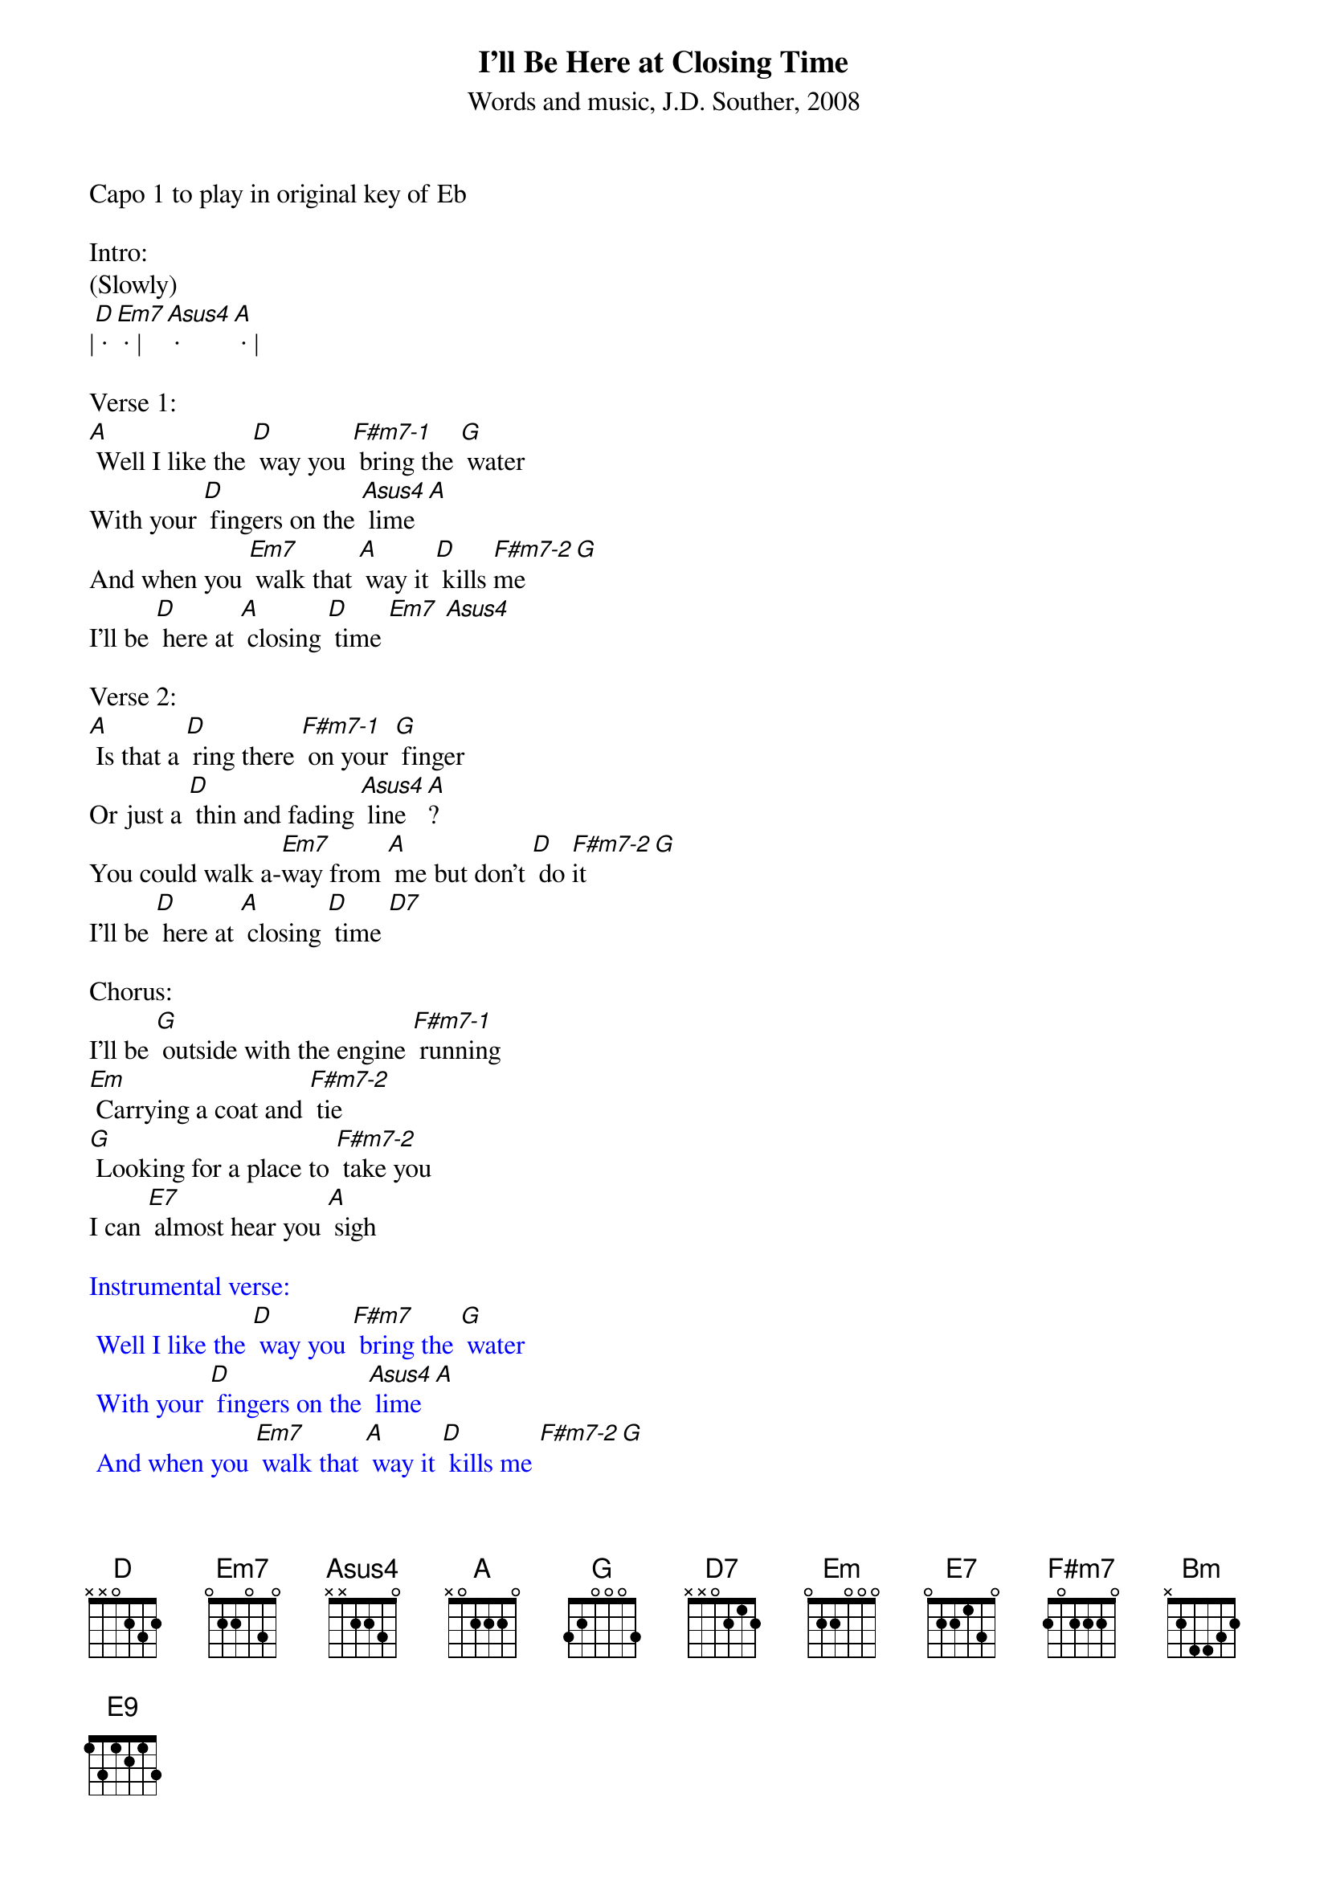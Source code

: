 {title:I'll Be Here at Closing Time}
{subtitle:Words and music, J.D. Souther, 2008}
{key:D}
Capo 1 to play in original key of Eb

Intro: 
(Slowly)
|[D] · [Em7] · |[Asus4] · [A] · | 

Verse 1:
[A] Well I like the [D] way you [F#m7-1] bring the [G] water
With your [D] fingers on the [Asus4] lime [A]
And when you [Em7] walk that [A] way it [D] kills [F#m7-2]me [G] 
I'll be [D] here at [A] closing [D] time [Em7] [Asus4]
 
Verse 2:
[A] Is that a [D] ring there [F#m7-1] on your [G] finger
Or just a [D] thin and fading [Asus4] line [A]?
You could walk a-[Em7]way from [A] me but don't [D] do [F#m7-2]it  [G] 
I'll be [D] here at [A] closing [D] time [D7]
  
Chorus:
I'll be [G] outside with the engine [F#m7-1] running
[Em] Carrying a coat and [F#m7-2] tie 
[G] Looking for a place to [F#m7-2] take you
I can [E7] almost hear you [A] sigh
 
{textcolour: blue}
Instrumental verse:
 Well I like the [D] way you [F#m7] bring the [G] water
 With your [D] fingers on the [Asus4] lime [A]
 And when you [Em7] walk that [A] way it [D] kills me [F#m7-2][G] 
 I'll be [D] here at [A] closing [D] time [D7]
{textcolour}

Chorus:
I'll be [G] outside with the engine [F#m7-1] running
[Em] Pointing at the western [F#m7-2] sky 
[G] Looking for a place to [F#m7-2] lay you down
But I don’t [E7] wanna make you [A] cry 
 
Verse 3:
[A] I can see us [D] walking [F#m7-1] in the [G] future
With a [D] child of yours and [Asus4] mine [A]
I can feel the [Em7] sunshine [A] on our [D] shoulders [F#m7-2][G] 
Till it's [D] clo-[A]sing [D] time [D7] 
 
Outro:
Baby when you [Em7] walk that [A] way it [D] kills me [F#m7-2][G] 
I'll be [D] here at [A] closing [Bm] time [E9]
(much slower)
I'll be [D] here at [A] closing [D] time 
		


